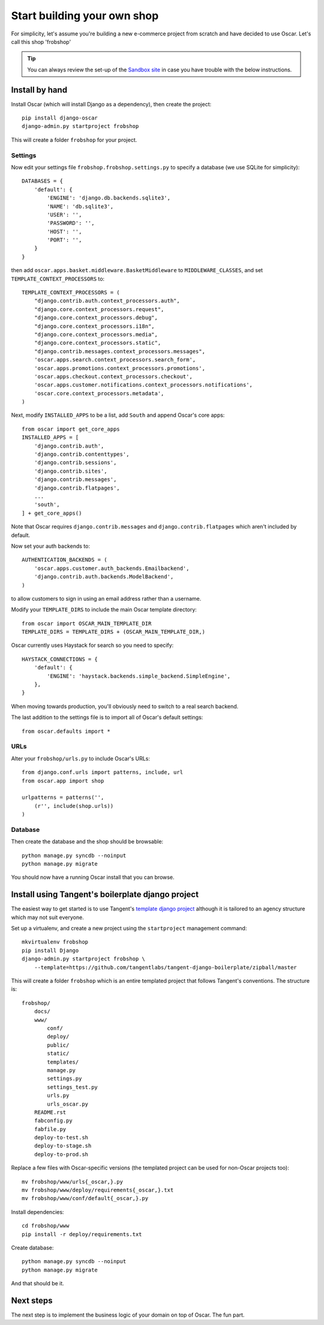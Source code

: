 ============================
Start building your own shop
============================

For simplicity, let's assume you're building a new e-commerce project from
scratch and have decided to use Oscar.  Let's call this shop 'frobshop'

.. tip::

    You can always review the set-up of the `Sandbox site`_ in case you have
    trouble with the below instructions.

.. _`Sandbox site`: https://github.com/tangentlabs/django-oscar/tree/releases/0.2/sandbox

Install by hand
===============

Install Oscar (which will install Django as a dependency), then create the
project::

    pip install django-oscar
    django-admin.py startproject frobshop

This will create a folder ``frobshop`` for your project.

Settings
--------

Now edit your settings file ``frobshop.frobshop.settings.py`` to specify a
database (we use SQLite for simplicity)::

    DATABASES = {
        'default': {
            'ENGINE': 'django.db.backends.sqlite3',
            'NAME': 'db.sqlite3',
            'USER': '',
            'PASSWORD': '',
            'HOST': '',
            'PORT': '',
        }
    }

then add ``oscar.apps.basket.middleware.BasketMiddleware`` to ``MIDDLEWARE_CLASSES``, and
set ``TEMPLATE_CONTEXT_PROCESSORS`` to::

    TEMPLATE_CONTEXT_PROCESSORS = (
        "django.contrib.auth.context_processors.auth",
        "django.core.context_processors.request",
        "django.core.context_processors.debug",
        "django.core.context_processors.i18n",
        "django.core.context_processors.media",
        "django.core.context_processors.static",
        "django.contrib.messages.context_processors.messages",
        'oscar.apps.search.context_processors.search_form',
        'oscar.apps.promotions.context_processors.promotions',
        'oscar.apps.checkout.context_processors.checkout',
        'oscar.apps.customer.notifications.context_processors.notifications',
        'oscar.core.context_processors.metadata',
    ) 

Next, modify ``INSTALLED_APPS`` to be a list, add ``South`` and append Oscar's core apps::

    from oscar import get_core_apps
    INSTALLED_APPS = [
        'django.contrib.auth',
        'django.contrib.contenttypes',
        'django.contrib.sessions',
        'django.contrib.sites',
        'django.contrib.messages',
        'django.contrib.flatpages',
        ...
        'south',
    ] + get_core_apps()

Note that Oscar requires ``django.contrib.messages`` and
``django.contrib.flatpages`` which aren't included by default.

Now set your auth backends to::

    AUTHENTICATION_BACKENDS = (
        'oscar.apps.customer.auth_backends.Emailbackend',
        'django.contrib.auth.backends.ModelBackend',
    )

to allow customers to sign in using an email address rather than a username.

Modify your ``TEMPLATE_DIRS`` to include the main Oscar template directory::

    from oscar import OSCAR_MAIN_TEMPLATE_DIR
    TEMPLATE_DIRS = TEMPLATE_DIRS + (OSCAR_MAIN_TEMPLATE_DIR,) 

Oscar currently uses Haystack for search so you need to specify::

    HAYSTACK_CONNECTIONS = {
        'default': {
            'ENGINE': 'haystack.backends.simple_backend.SimpleEngine',
        },
    }

When moving towards production, you'll obviously need to switch to a real search
backend.

The last addition to the settings file is to import all of Oscar's default settings::

    from oscar.defaults import *

URLs
----

Alter your ``frobshop/urls.py`` to include Oscar's URLs::

    from django.conf.urls import patterns, include, url
    from oscar.app import shop

    urlpatterns = patterns('',
        (r'', include(shop.urls))
    )

Database
--------

Then create the database and the shop should be browsable::

    python manage.py syncdb --noinput
    python manage.py migrate

You should now have a running Oscar install that you can browse.


Install using Tangent's boilerplate django project
==================================================

The easiest way to get started is to use Tangent's `template django project`_
although it is tailored to an agency structure which may not suit everyone.

.. _`template django project`: https://github.com/tangentlabs/tangent-django-boilerplate

Set up a virtualenv, and create a new project using the ``startproject``
management command::

    mkvirtualenv frobshop
    pip install Django
    django-admin.py startproject frobshop \
        --template=https://github.com/tangentlabs/tangent-django-boilerplate/zipball/master 

This will create a folder ``frobshop`` which is an entire templated project that
follows Tangent's conventions.  The structure is::

    frobshop/
        docs/
        www/
            conf/
            deploy/
            public/
            static/
            templates/
            manage.py
            settings.py
            settings_test.py
            urls.py
            urls_oscar.py
        README.rst
        fabconfig.py
        fabfile.py
        deploy-to-test.sh
        deploy-to-stage.sh
        deploy-to-prod.sh

Replace a few files with Oscar-specific versions (the templated project can be
used for non-Oscar projects too)::

    mv frobshop/www/urls{_oscar,}.py
    mv frobshop/www/deploy/requirements{_oscar,}.txt
    mv frobshop/www/conf/default{_oscar,}.py

Install dependencies::

    cd frobshop/www
    pip install -r deploy/requirements.txt

Create database::

    python manage.py syncdb --noinput
    python manage.py migrate

And that should be it.

Next steps
==========

The next step is to implement the business logic of your domain on top of
Oscar.  The fun part.
